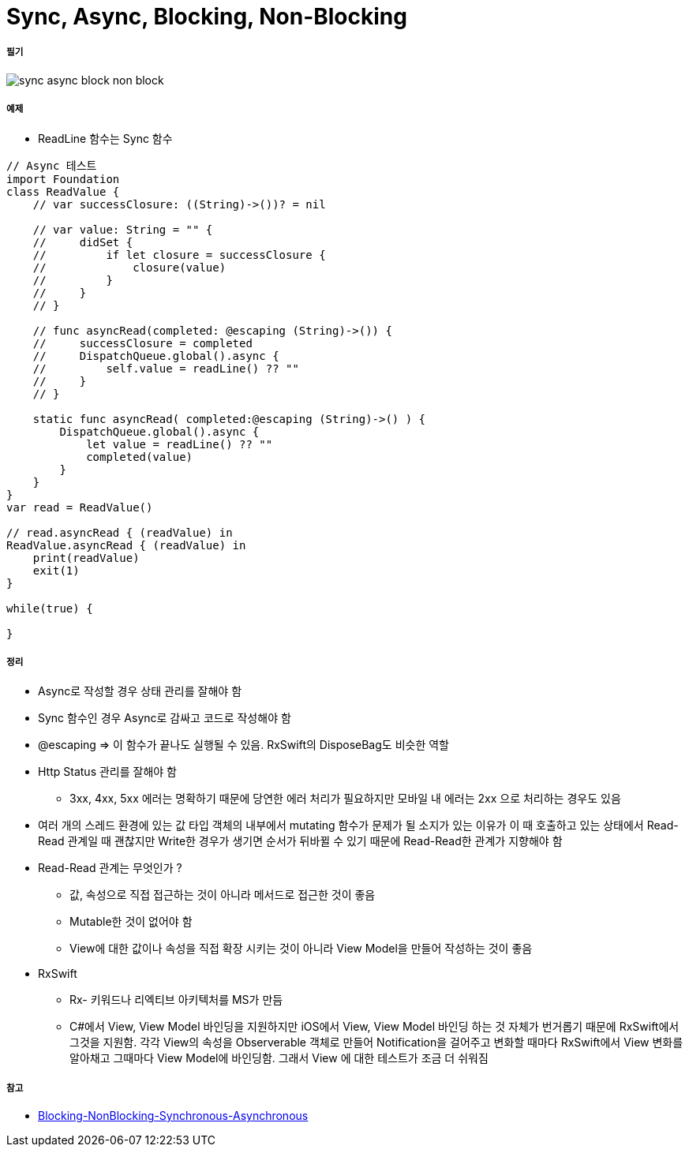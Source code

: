 = Sync, Async, Blocking, Non-Blocking

===== 필기

image:./image/sync-async-block-non-block.jpg[]

===== 예제
* ReadLine 함수는 Sync 함수

```swift
// Async 테스트
import Foundation
class ReadValue {
    // var successClosure: ((String)->())? = nil

    // var value: String = "" {
    //     didSet {
    //         if let closure = successClosure {
    //             closure(value)
    //         }
    //     }
    // }

    // func asyncRead(completed: @escaping (String)->()) {
    //     successClosure = completed
    //     DispatchQueue.global().async {
    //         self.value = readLine() ?? ""
    //     }
    // }

    static func asyncRead( completed:@escaping (String)->() ) {
        DispatchQueue.global().async {
            let value = readLine() ?? ""
            completed(value)
        }
    }
}
var read = ReadValue()

// read.asyncRead { (readValue) in
ReadValue.asyncRead { (readValue) in
    print(readValue)
    exit(1)
}

while(true) {
    
}
```

===== 정리
* Async로 작성할 경우 상태 관리를 잘해야 함
* Sync 함수인 경우 Async로 감싸고 코드로 작성해야 함
* @escaping => 이 함수가 끝나도 실행될 수 있음. RxSwift의 DisposeBag도 비슷한 역할
* Http Status 관리를 잘해야 함
** 3xx, 4xx, 5xx 에러는 명확하기 때문에 당연한 에러 처리가 필요하지만 모바일 내 에러는 2xx 으로 처리하는 경우도 있음
* 여러 개의 스레드 환경에 있는 값 타입 객체의 내부에서 mutating 함수가 문제가 될 소지가 있는 이유가 이 때 호출하고 있는 상태에서 Read-Read 관계일 때 괜찮지만
Write한 경우가 생기면 순서가 뒤바뀔 수 있기 때문에 Read-Read한 관계가 지향해야 함
* Read-Read 관계는 무엇인가 ?
** 값, 속성으로 직접 접근하는 것이 아니라 메서드로 접근한 것이 좋음
** Mutable한 것이 없어야 함
** View에 대한 값이나 속성을 직접 확장 시키는 것이 아니라 View Model을 만들어 작성하는 것이 좋음
* RxSwift
** Rx- 키워드나 리엑티브 아키텍처를 MS가 만듬
** C#에서 View, View Model 바인딩을 지원하지만 iOS에서 View, View Model 바인딩 하는 것 자체가 번거롭기 때문에 
RxSwift에서 그것을 지원함. 각각 View의 속성을 Observerable 객체로 만들어 Notification을 걸어주고 변화할 때마다 RxSwift에서 View 변화를 알아채고
그때마다 View Model에 바인딩함. 그래서 View 에 대한 테스트가 조금 더 쉬워짐

===== 참고
* https://homoefficio.github.io/2017/02/19/Blocking-NonBlocking-Synchronous-Asynchronous/[Blocking-NonBlocking-Synchronous-Asynchronous]

